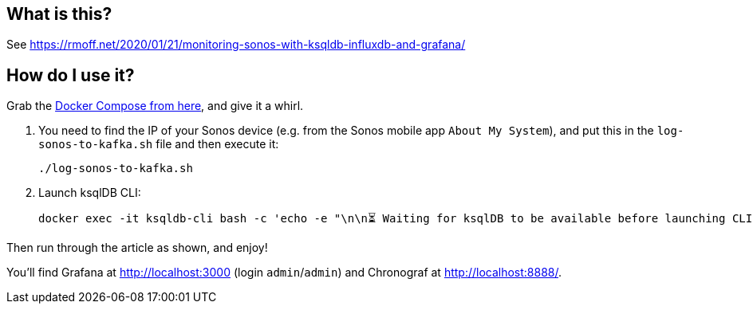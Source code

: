 == What is this? 

See https://rmoff.net/2020/01/21/monitoring-sonos-with-ksqldb-influxdb-and-grafana/

== How do I use it?

Grab the https://github.com/confluentinc/demo-scene/blob/master/sonos[Docker Compose from here], and give it a whirl. 

1. You need to find the IP of your Sonos device (e.g. from the Sonos mobile app `About My System`), and put this in the `log-sonos-to-kafka.sh` file and then execute it: 
+
[source,bash]
----
./log-sonos-to-kafka.sh
----

2. Launch ksqlDB CLI: 
+
[source,bash]
----
docker exec -it ksqldb-cli bash -c 'echo -e "\n\n⏳ Waiting for ksqlDB to be available before launching CLI\n"; while : ; do curl_status=$(curl -s -o /dev/null -w %{http_code} http://ksqldb-server:8088/info) ; echo -e $(date) " ksqlDB server listener HTTP state: " $curl_status " (waiting for 200)" ; if [ $curl_status -eq 200 ] ; then  break ; fi ; sleep 5 ; done ; ksql http://ksqldb-server:8088'
----

Then run through the article as shown, and enjoy! 

You'll find Grafana at http://localhost:3000 (login `admin`/`admin`) and Chronograf at http://localhost:8888/.
